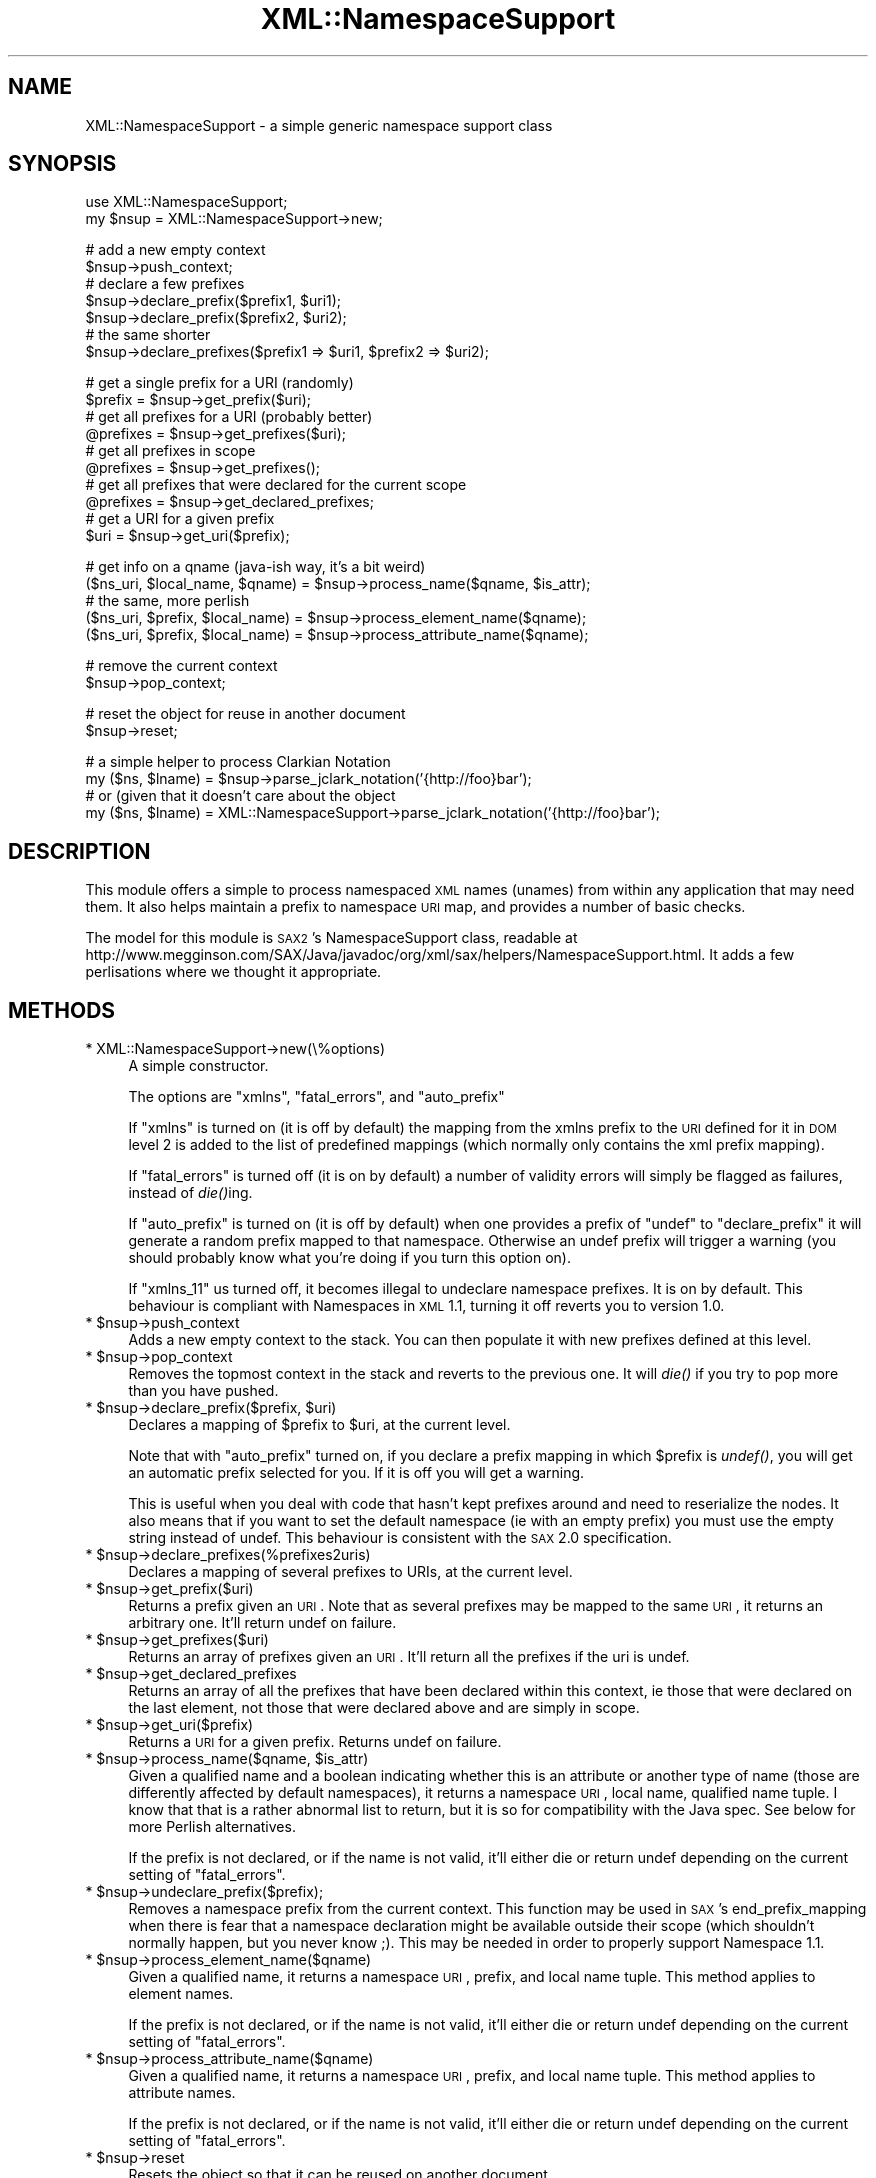 .\" Automatically generated by Pod::Man v1.37, Pod::Parser v1.14
.\"
.\" Standard preamble:
.\" ========================================================================
.de Sh \" Subsection heading
.br
.if t .Sp
.ne 5
.PP
\fB\\$1\fR
.PP
..
.de Sp \" Vertical space (when we can't use .PP)
.if t .sp .5v
.if n .sp
..
.de Vb \" Begin verbatim text
.ft CW
.nf
.ne \\$1
..
.de Ve \" End verbatim text
.ft R
.fi
..
.\" Set up some character translations and predefined strings.  \*(-- will
.\" give an unbreakable dash, \*(PI will give pi, \*(L" will give a left
.\" double quote, and \*(R" will give a right double quote.  | will give a
.\" real vertical bar.  \*(C+ will give a nicer C++.  Capital omega is used to
.\" do unbreakable dashes and therefore won't be available.  \*(C` and \*(C'
.\" expand to `' in nroff, nothing in troff, for use with C<>.
.tr \(*W-|\(bv\*(Tr
.ds C+ C\v'-.1v'\h'-1p'\s-2+\h'-1p'+\s0\v'.1v'\h'-1p'
.ie n \{\
.    ds -- \(*W-
.    ds PI pi
.    if (\n(.H=4u)&(1m=24u) .ds -- \(*W\h'-12u'\(*W\h'-12u'-\" diablo 10 pitch
.    if (\n(.H=4u)&(1m=20u) .ds -- \(*W\h'-12u'\(*W\h'-8u'-\"  diablo 12 pitch
.    ds L" ""
.    ds R" ""
.    ds C` ""
.    ds C' ""
'br\}
.el\{\
.    ds -- \|\(em\|
.    ds PI \(*p
.    ds L" ``
.    ds R" ''
'br\}
.\"
.\" If the F register is turned on, we'll generate index entries on stderr for
.\" titles (.TH), headers (.SH), subsections (.Sh), items (.Ip), and index
.\" entries marked with X<> in POD.  Of course, you'll have to process the
.\" output yourself in some meaningful fashion.
.if \nF \{\
.    de IX
.    tm Index:\\$1\t\\n%\t"\\$2"
..
.    nr % 0
.    rr F
.\}
.\"
.\" For nroff, turn off justification.  Always turn off hyphenation; it makes
.\" way too many mistakes in technical documents.
.hy 0
.if n .na
.\"
.\" Accent mark definitions (@(#)ms.acc 1.5 88/02/08 SMI; from UCB 4.2).
.\" Fear.  Run.  Save yourself.  No user-serviceable parts.
.    \" fudge factors for nroff and troff
.if n \{\
.    ds #H 0
.    ds #V .8m
.    ds #F .3m
.    ds #[ \f1
.    ds #] \fP
.\}
.if t \{\
.    ds #H ((1u-(\\\\n(.fu%2u))*.13m)
.    ds #V .6m
.    ds #F 0
.    ds #[ \&
.    ds #] \&
.\}
.    \" simple accents for nroff and troff
.if n \{\
.    ds ' \&
.    ds ` \&
.    ds ^ \&
.    ds , \&
.    ds ~ ~
.    ds /
.\}
.if t \{\
.    ds ' \\k:\h'-(\\n(.wu*8/10-\*(#H)'\'\h"|\\n:u"
.    ds ` \\k:\h'-(\\n(.wu*8/10-\*(#H)'\`\h'|\\n:u'
.    ds ^ \\k:\h'-(\\n(.wu*10/11-\*(#H)'^\h'|\\n:u'
.    ds , \\k:\h'-(\\n(.wu*8/10)',\h'|\\n:u'
.    ds ~ \\k:\h'-(\\n(.wu-\*(#H-.1m)'~\h'|\\n:u'
.    ds / \\k:\h'-(\\n(.wu*8/10-\*(#H)'\z\(sl\h'|\\n:u'
.\}
.    \" troff and (daisy-wheel) nroff accents
.ds : \\k:\h'-(\\n(.wu*8/10-\*(#H+.1m+\*(#F)'\v'-\*(#V'\z.\h'.2m+\*(#F'.\h'|\\n:u'\v'\*(#V'
.ds 8 \h'\*(#H'\(*b\h'-\*(#H'
.ds o \\k:\h'-(\\n(.wu+\w'\(de'u-\*(#H)/2u'\v'-.3n'\*(#[\z\(de\v'.3n'\h'|\\n:u'\*(#]
.ds d- \h'\*(#H'\(pd\h'-\w'~'u'\v'-.25m'\f2\(hy\fP\v'.25m'\h'-\*(#H'
.ds D- D\\k:\h'-\w'D'u'\v'-.11m'\z\(hy\v'.11m'\h'|\\n:u'
.ds th \*(#[\v'.3m'\s+1I\s-1\v'-.3m'\h'-(\w'I'u*2/3)'\s-1o\s+1\*(#]
.ds Th \*(#[\s+2I\s-2\h'-\w'I'u*3/5'\v'-.3m'o\v'.3m'\*(#]
.ds ae a\h'-(\w'a'u*4/10)'e
.ds Ae A\h'-(\w'A'u*4/10)'E
.    \" corrections for vroff
.if v .ds ~ \\k:\h'-(\\n(.wu*9/10-\*(#H)'\s-2\u~\d\s+2\h'|\\n:u'
.if v .ds ^ \\k:\h'-(\\n(.wu*10/11-\*(#H)'\v'-.4m'^\v'.4m'\h'|\\n:u'
.    \" for low resolution devices (crt and lpr)
.if \n(.H>23 .if \n(.V>19 \
\{\
.    ds : e
.    ds 8 ss
.    ds o a
.    ds d- d\h'-1'\(ga
.    ds D- D\h'-1'\(hy
.    ds th \o'bp'
.    ds Th \o'LP'
.    ds ae ae
.    ds Ae AE
.\}
.rm #[ #] #H #V #F C
.\" ========================================================================
.\"
.IX Title "XML::NamespaceSupport 3"
.TH XML::NamespaceSupport 3 "2010-03-16" "perl v5.8.4" "User Contributed Perl Documentation"
.SH "NAME"
XML::NamespaceSupport \- a simple generic namespace support class
.SH "SYNOPSIS"
.IX Header "SYNOPSIS"
.Vb 2
\&  use XML::NamespaceSupport;
\&  my $nsup = XML::NamespaceSupport->new;
.Ve
.PP
.Vb 7
\&  # add a new empty context
\&  $nsup->push_context;
\&  # declare a few prefixes
\&  $nsup->declare_prefix($prefix1, $uri1);
\&  $nsup->declare_prefix($prefix2, $uri2);
\&  # the same shorter
\&  $nsup->declare_prefixes($prefix1 => $uri1, $prefix2 => $uri2);
.Ve
.PP
.Vb 10
\&  # get a single prefix for a URI (randomly)
\&  $prefix = $nsup->get_prefix($uri);
\&  # get all prefixes for a URI (probably better)
\&  @prefixes = $nsup->get_prefixes($uri);
\&  # get all prefixes in scope
\&  @prefixes = $nsup->get_prefixes();
\&  # get all prefixes that were declared for the current scope
\&  @prefixes = $nsup->get_declared_prefixes;
\&  # get a URI for a given prefix
\&  $uri = $nsup->get_uri($prefix);
.Ve
.PP
.Vb 5
\&  # get info on a qname (java-ish way, it's a bit weird)
\&  ($ns_uri, $local_name, $qname) = $nsup->process_name($qname, $is_attr);
\&  # the same, more perlish
\&  ($ns_uri, $prefix, $local_name) = $nsup->process_element_name($qname);
\&  ($ns_uri, $prefix, $local_name) = $nsup->process_attribute_name($qname);
.Ve
.PP
.Vb 2
\&  # remove the current context
\&  $nsup->pop_context;
.Ve
.PP
.Vb 2
\&  # reset the object for reuse in another document
\&  $nsup->reset;
.Ve
.PP
.Vb 4
\&  # a simple helper to process Clarkian Notation
\&  my ($ns, $lname) = $nsup->parse_jclark_notation('{http://foo}bar');
\&  # or (given that it doesn't care about the object
\&  my ($ns, $lname) = XML::NamespaceSupport->parse_jclark_notation('{http://foo}bar');
.Ve
.SH "DESCRIPTION"
.IX Header "DESCRIPTION"
This module offers a simple to process namespaced \s-1XML\s0 names (unames)
from within any application that may need them. It also helps maintain
a prefix to namespace \s-1URI\s0 map, and provides a number of basic checks.
.PP
The model for this module is \s-1SAX2\s0's NamespaceSupport class, readable at
http://www.megginson.com/SAX/Java/javadoc/org/xml/sax/helpers/NamespaceSupport.html.
It adds a few perlisations where we thought it appropriate.
.SH "METHODS"
.IX Header "METHODS"
.IP "* XML::NamespaceSupport\->new(\e%options)" 4
.IX Item "XML::NamespaceSupport->new(%options)"
A simple constructor.
.Sp
The options are \f(CW\*(C`xmlns\*(C'\fR, \f(CW\*(C`fatal_errors\*(C'\fR, and \f(CW\*(C`auto_prefix\*(C'\fR
.Sp
If \f(CW\*(C`xmlns\*(C'\fR is turned on (it is off by default) the mapping from the
xmlns prefix to the \s-1URI\s0 defined for it in \s-1DOM\s0 level 2 is added to the
list of predefined mappings (which normally only contains the xml
prefix mapping).
.Sp
If \f(CW\*(C`fatal_errors\*(C'\fR is turned off (it is on by default) a number of
validity errors will simply be flagged as failures, instead of
\&\fIdie()\fRing.
.Sp
If \f(CW\*(C`auto_prefix\*(C'\fR is turned on (it is off by default) when one
provides a prefix of \f(CW\*(C`undef\*(C'\fR to \f(CW\*(C`declare_prefix\*(C'\fR it will generate a
random prefix mapped to that namespace. Otherwise an undef prefix will
trigger a warning (you should probably know what you're doing if you
turn this option on).
.Sp
If \f(CW\*(C`xmlns_11\*(C'\fR us turned off, it becomes illegal to undeclare namespace
prefixes. It is on by default. This behaviour is compliant with Namespaces
in \s-1XML\s0 1.1, turning it off reverts you to version 1.0.
.ie n .IP "* $nsup\->push_context" 4
.el .IP "* \f(CW$nsup\fR\->push_context" 4
.IX Item "$nsup->push_context"
Adds a new empty context to the stack. You can then populate it with
new prefixes defined at this level.
.ie n .IP "* $nsup\->pop_context" 4
.el .IP "* \f(CW$nsup\fR\->pop_context" 4
.IX Item "$nsup->pop_context"
Removes the topmost context in the stack and reverts to the previous
one. It will \fIdie()\fR if you try to pop more than you have pushed.
.ie n .IP "* $nsup\fR\->declare_prefix($prefix, \f(CW$uri)" 4
.el .IP "* \f(CW$nsup\fR\->declare_prefix($prefix, \f(CW$uri\fR)" 4
.IX Item "$nsup->declare_prefix($prefix, $uri)"
Declares a mapping of \f(CW$prefix\fR to \f(CW$uri\fR, at the current level.
.Sp
Note that with \f(CW\*(C`auto_prefix\*(C'\fR turned on, if you declare a prefix
mapping in which \f(CW$prefix\fR is \fIundef()\fR, you will get an automatic prefix
selected for you. If it is off you will get a warning.
.Sp
This is useful when you deal with code that hasn't kept prefixes around
and need to reserialize the nodes. It also means that if you want to
set the default namespace (ie with an empty prefix) you must use the
empty string instead of undef. This behaviour is consistent with the
\&\s-1SAX\s0 2.0 specification.
.ie n .IP "* $nsup\->declare_prefixes(%prefixes2uris)" 4
.el .IP "* \f(CW$nsup\fR\->declare_prefixes(%prefixes2uris)" 4
.IX Item "$nsup->declare_prefixes(%prefixes2uris)"
Declares a mapping of several prefixes to URIs, at the current level.
.ie n .IP "* $nsup\->get_prefix($uri)" 4
.el .IP "* \f(CW$nsup\fR\->get_prefix($uri)" 4
.IX Item "$nsup->get_prefix($uri)"
Returns a prefix given an \s-1URI\s0. Note that as several prefixes may be
mapped to the same \s-1URI\s0, it returns an arbitrary one. It'll return
undef on failure.
.ie n .IP "* $nsup\->get_prefixes($uri)" 4
.el .IP "* \f(CW$nsup\fR\->get_prefixes($uri)" 4
.IX Item "$nsup->get_prefixes($uri)"
Returns an array of prefixes given an \s-1URI\s0. It'll return all the
prefixes if the uri is undef.
.ie n .IP "* $nsup\->get_declared_prefixes" 4
.el .IP "* \f(CW$nsup\fR\->get_declared_prefixes" 4
.IX Item "$nsup->get_declared_prefixes"
Returns an array of all the prefixes that have been declared within
this context, ie those that were declared on the last element, not
those that were declared above and are simply in scope.
.ie n .IP "* $nsup\->get_uri($prefix)" 4
.el .IP "* \f(CW$nsup\fR\->get_uri($prefix)" 4
.IX Item "$nsup->get_uri($prefix)"
Returns a \s-1URI\s0 for a given prefix. Returns undef on failure.
.ie n .IP "* $nsup\fR\->process_name($qname, \f(CW$is_attr)" 4
.el .IP "* \f(CW$nsup\fR\->process_name($qname, \f(CW$is_attr\fR)" 4
.IX Item "$nsup->process_name($qname, $is_attr)"
Given a qualified name and a boolean indicating whether this is an
attribute or another type of name (those are differently affected by
default namespaces), it returns a namespace \s-1URI\s0, local name, qualified
name tuple. I know that that is a rather abnormal list to return, but
it is so for compatibility with the Java spec. See below for more
Perlish alternatives.
.Sp
If the prefix is not declared, or if the name is not valid, it'll
either die or return undef depending on the current setting of
\&\f(CW\*(C`fatal_errors\*(C'\fR.
.ie n .IP "* $nsup\->undeclare_prefix($prefix);" 4
.el .IP "* \f(CW$nsup\fR\->undeclare_prefix($prefix);" 4
.IX Item "$nsup->undeclare_prefix($prefix);"
Removes a namespace prefix from the current context. This function may
be used in \s-1SAX\s0's end_prefix_mapping when there is fear that a namespace
declaration might be available outside their scope (which shouldn't
normally happen, but you never know ;). This may be needed in order to
properly support Namespace 1.1.
.ie n .IP "* $nsup\->process_element_name($qname)" 4
.el .IP "* \f(CW$nsup\fR\->process_element_name($qname)" 4
.IX Item "$nsup->process_element_name($qname)"
Given a qualified name, it returns a namespace \s-1URI\s0, prefix, and local
name tuple. This method applies to element names.
.Sp
If the prefix is not declared, or if the name is not valid, it'll
either die or return undef depending on the current setting of
\&\f(CW\*(C`fatal_errors\*(C'\fR.
.ie n .IP "* $nsup\->process_attribute_name($qname)" 4
.el .IP "* \f(CW$nsup\fR\->process_attribute_name($qname)" 4
.IX Item "$nsup->process_attribute_name($qname)"
Given a qualified name, it returns a namespace \s-1URI\s0, prefix, and local
name tuple. This method applies to attribute names.
.Sp
If the prefix is not declared, or if the name is not valid, it'll
either die or return undef depending on the current setting of
\&\f(CW\*(C`fatal_errors\*(C'\fR.
.ie n .IP "* $nsup\->reset" 4
.el .IP "* \f(CW$nsup\fR\->reset" 4
.IX Item "$nsup->reset"
Resets the object so that it can be reused on another document.
.PP
All methods of the interface have an alias that is the name used in
the original Java specification. You can use either name
interchangeably. Here is the mapping:
.PP
.Vb 15
\&  Java name                 Perl name
\&  ---------------------------------------------------
\&  pushContext               push_context
\&  popContext                pop_context
\&  declarePrefix             declare_prefix
\&  declarePrefixes           declare_prefixes
\&  getPrefix                 get_prefix
\&  getPrefixes               get_prefixes
\&  getDeclaredPrefixes       get_declared_prefixes
\&  getURI                    get_uri
\&  processName               process_name
\&  processElementName        process_element_name
\&  processAttributeName      process_attribute_name
\&  parseJClarkNotation       parse_jclark_notation
\&  undeclarePrefix           undeclare_prefix
.Ve
.SH "VARIABLES"
.IX Header "VARIABLES"
Two global variables are made available to you. They used to be constants but
simple scalars are easier to use in a number of contexts. They are not
exported but can easily be accessed from any package, or copied into it.
.ie n .IP "* $NS_XMLNS" 4
.el .IP "* \f(CW$NS_XMLNS\fR" 4
.IX Item "$NS_XMLNS"
The namespace for xmlns prefixes, http://www.w3.org/2000/xmlns/.
.ie n .IP "* $NS_XML" 4
.el .IP "* \f(CW$NS_XML\fR" 4
.IX Item "$NS_XML"
The namespace for xml prefixes, http://www.w3.org/XML/1998/namespace.
.SH "TODO"
.IX Header "TODO"
.Vb 2
\& - add more tests
\& - optimise here and there
.Ve
.SH "AUTHOR"
.IX Header "AUTHOR"
Robin Berjon, robin@knowscape.com, with lots of it having been done
by Duncan Cameron, and a number of suggestions from the perl-xml
list.
.SH "COPYRIGHT"
.IX Header "COPYRIGHT"
Copyright (c) 2001\-2005 Robin Berjon. All rights reserved. This program is
free software; you can redistribute it and/or modify it under the same terms
as Perl itself.
.SH "SEE ALSO"
.IX Header "SEE ALSO"
XML::Parser::PerlSAX
